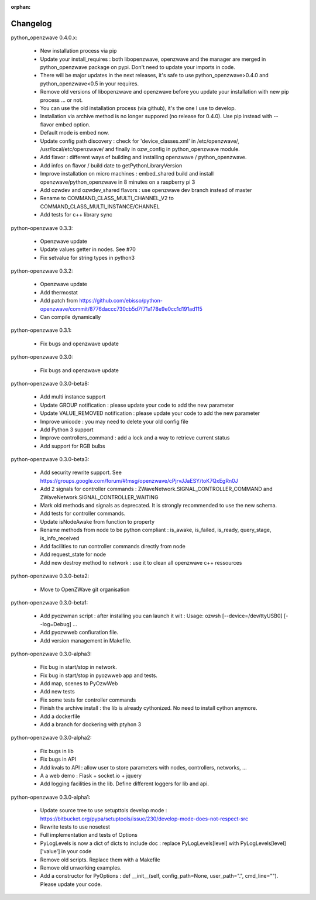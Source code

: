 :orphan:

=========
Changelog
=========
 
python_openzwave 0.4.0.x:

 * New installation process via pip
 * Update your install_requires : both libopenzwave, openzwave and the manager are merged in python_openzwave package on pypi. Don't need to update your imports in code.
 * There will be major updates in the next releases, it's safe to use python_openzwave>0.4.0 and python_openzwave<0.5 in your requires.
 * Remove old versions of libopenzwave and openzwave before you update your installation with new pip process ... or not.
 * You can use the old installation process (via github), it's the one I use to develop.
 * Installation via archive method is no longer suppored (no release for 0.4.0). Use pip instead with --flavor embed option.
 * Default mode is embed now. 
 * Update config path discovery : check for 'device_classes.xml' in /etc/openzwave/, /usr/local/etc/openzwave/ and 
   finally in ozw_config in python_openzwave module.
 * Add flavor : different ways of building and installing openzwave / python_openzwave.
 * Add infos on flavor / build date to getPythonLibraryVersion
 * Improve installation on micro machines : embed_shared build and install openzwave/python_openzwave in 8 minutes on a raspberry pi 3
 * Add ozwdev and ozwdev_shared flavors : use openzwave dev branch instead of master
 * Rename to COMMAND_CLASS_MULTI_CHANNEL_V2 to COMMAND_CLASS_MULTI_INSTANCE/CHANNEL
 * Add tests for c++ library sync

python-openzwave 0.3.3:

 * Openzwave update
 * Update values getter in nodes. See #70
 * Fix setvalue for string types in python3
 
 
python-openzwave 0.3.2:

 * Openzwave update
 * Add thermostat
 * Add patch from https://github.com/ebisso/python-openzwave/commit/8776daccc730cb5d7f71a178e9e0cc1d191ad115
 * Can compile dynamically


python-openzwave 0.3.1:

 * Fix bugs and openzwave update


python-openzwave 0.3.0:

 * Fix bugs and openzwave update


python-openzwave 0.3.0-beta8:

 * Add multi instance support
 * Update GROUP notification : please update your code to add the new parameter
 * Update VALUE_REMOVED notification : please update your code to add the new parameter
 * Improve unicode : you may need to delete your old config file
 * Add Python 3 support
 * Improve controllers_command : add a lock and a way to retrieve current status
 * Add support for RGB bulbs


python-openzwave 0.3.0-beta3:

 * Add security rewrite support. See https://groups.google.com/forum/#!msg/openzwave/cPjrvJJaESY/toK7QxEgRn0J
 * Add 2 signals for controller commands : ZWaveNetwork.SIGNAL_CONTROLLER_COMMAND and ZWaveNetwork.SIGNAL_CONTROLLER_WAITING
 * Mark old methods and signals as deprecated. It is strongly recommended to use the new schema.
 * Add tests for controller commands.
 * Update isNodeAwake from function to property
 * Rename methods from node to be python compliant : is_awake, is_failed, is_ready, query_stage, is_info_received
 * Add facilities to run controller commands directly from node
 * Add request_state for node
 * Add new destroy method to network : use it to clean all openzwave c++ ressources


python-openzwave 0.3.0-beta2:

 * Move to OpenZWave git organisation


python-openzwave 0.3.0-beta1:

 * Add pyozwman script : after installing you can launch it wit : Usage: ozwsh [--device=/dev/ttyUSB0] [--log=Debug] ...
 * Add pyozwweb confiuration file.
 * Add version management in Makefile.


python-openzwave 0.3.0-alpha3:

 * Fix bug in start/stop in network.
 * Fix bug in start/stop in pyozwweb app and tests.
 * Add map, scenes to PyOzwWeb
 * Add new tests
 * Fix some tests for controller commands
 * Finish the archive install : the lib is already cythonized. No need to install cython anymore.
 * Add a dockerfile
 * Add a branch for dockering with ptyhon 3


python-openzwave 0.3.0-alpha2:

 * Fix bugs in lib
 * Fix bugs in API
 * Add kvals to API : allow user to store parameters with nodes, controllers, networks, ...
 * A a web demo : Flask + socket.io + jquery
 * Add logging facilities in the lib. Define different loggers for lib and api.


python-openzwave 0.3.0-alpha1:

 * Update source tree to use setupttols develop mode : https://bitbucket.org/pypa/setuptools/issue/230/develop-mode-does-not-respect-src
 * Rewrite tests to use nosetest
 * Full implementation and tests of Options
 * PyLogLevels is now a dict of dicts to include doc : replace PyLogLevels[level] with PyLogLevels[level]['value'] in your code
 * Remove old scripts. Replace them with a Makefile
 * Remove old unworking examples.
 * Add a constructor for PyOptions : def __init__(self, config_path=None, user_path=".", cmd_line=""). Please update your code.
